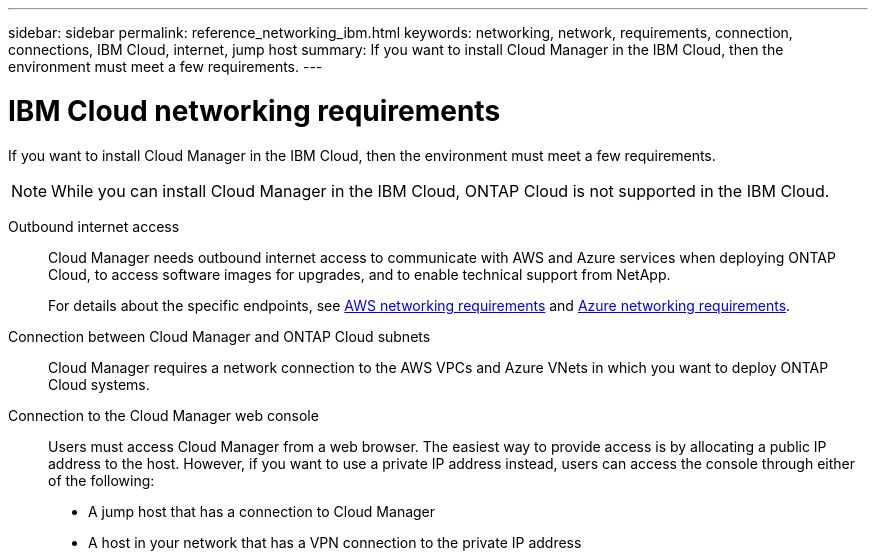 ---
sidebar: sidebar
permalink: reference_networking_ibm.html
keywords: networking, network, requirements, connection, connections, IBM Cloud, internet, jump host
summary: If you want to install Cloud Manager in the IBM Cloud, then the environment must meet a few requirements.
---

= IBM Cloud networking requirements
:toc: macro
:hardbreaks:
:toclevels: 1
:nofooter:
:icons: font
:linkattrs:
:imagesdir: ./media/

[.lead]
If you want to install Cloud Manager in the IBM Cloud, then the environment must meet a few requirements.

NOTE: While you can install Cloud Manager in the IBM Cloud, ONTAP Cloud is not supported in the IBM Cloud.

Outbound internet access::
Cloud Manager needs outbound internet access to communicate with AWS and Azure services when deploying ONTAP Cloud, to access software images for upgrades, and to enable technical support from NetApp.
+
For details about the specific endpoints, see link:reference_networking_aws.html[AWS networking requirements] and link:reference_networking_azure.html[Azure networking requirements].

Connection between Cloud Manager and ONTAP Cloud subnets::
Cloud Manager requires a network connection to the AWS VPCs and Azure VNets in which you want to deploy ONTAP Cloud systems.

Connection to the Cloud Manager web console::
Users must access Cloud Manager from a web browser. The easiest way to provide access is by allocating a public IP address to the host. However, if you want to use a private IP address instead, users can access the console through either of the following:
+
* A jump host that has a connection to Cloud Manager

* A host in your network that has a VPN connection to the private IP address
